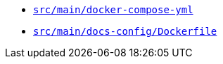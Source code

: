 * `xref:AUTO-GENERATED:docker-docs/src/main/docker-compose-yml-docker-docs.adoc[src/main/docker-compose-yml]`
* `xref:AUTO-GENERATED:docker-docs/src/main/docs-config/dockerfile-docker-docs.adoc[src/main/docs-config/Dockerfile]`
